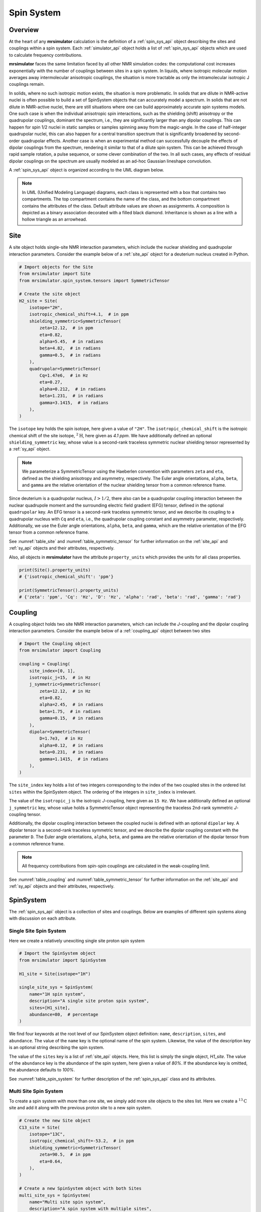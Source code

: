.. _spin_system_documentation:

===========
Spin System
===========

Overview
--------

At the heart of any **mrsimulator** calculation is the definition of
a :ref:`spin_sys_api` object describing the sites and couplings within a spin
system. Each :ref:`simulator_api` object holds a list of :ref:`spin_sys_api`
objects which are used to calculate frequency contributions.

**mrsimulator** faces the same limitation faced by all other NMR simulation
codes: the computational cost increases exponentially with the number of
couplings between sites in a spin system. In liquids, where isotropic molecular
motion averages away intermolecular anisotropic couplings, the situation is more
tractable as only the intramolecular isotropic J couplings remain.

In solids, where no such isotropic motion exists, the situation is more
problematic.  In solids that are dilute in NMR-active nuclei is often possible
to build a set of SpinSystem objects that can accurately model a spectrum.  In
solids that are not dilute in NMR-active nuclei, there are still situations
where one can build approximately accurate spin systems models. One such case is
when the individual anisotropic spin interactions, such as the shielding (shift)
anisotropy or the quadrupolar couplings, dominant the spectrum, i.e., they are
significantly larger than any dipolar couplings. This can happen for spin 1/2
nuclei in static samples or samples spinning away from the magic-angle.  In the
case of half-integer quadrupolar nuclei, this can also happen for a central
transition spectrum that is significantly broadened by second-order quadrupolar
effects. Another case is when an experimental method can successfully decouple
the effects of dipolar couplings from the spectrum, rendering it similar to that
of a dilute spin system.  This can be achieved through rapid sample rotation, a
pulse sequence, or some clever combination of the two. In all such cases, any
effects of residual dipolar couplings on the spectrum are usually modeled as an
ad-hoc Gaussian lineshape convolution.

A :ref:`spin_sys_api` object is organized according to the UML diagram
below.

.. figure:: ../../_static/SpinSystemUML.*
    :width: 800
    :alt: figure
    :align: center

.. note::

  In UML (Unified Modeling Language) diagrams, each class is represented with
  a box that contains two compartments.  The top compartment contains the name
  of the class, and the bottom compartment contains the attributes of the class.
  Default attribute values are shown as assignments. A composition
  is depicted as a binary association decorated with a filled black diamond.
  Inheritance is shown as a line with a hollow triangle as an arrowhead.


.. _site_documentation:

Site
----

A site object holds single-site NMR interaction parameters, which include the nuclear
shielding and quadrupolar interaction parameters.
Consider the example below of a :ref:`site_api` object for a deuterium nucleus created in Python.

.. code-block:: python

    # Import objects for the Site
    from mrsimulator import Site
    from mrsimulator.spin_system.tensors import SymmetricTensor

    # Create the site object
    H2_site = Site(
        isotope="2H",
        isotropic_chemical_shift=4.1,  # in ppm
        shielding_symmetric=SymmetricTensor(
            zeta=12.12,  # in ppm
            eta=0.82,
            alpha=5.45,  # in radians
            beta=4.82,  # in radians
            gamma=0.5,  # in radians
        ),
        quadrupolar=SymmetricTensor(
            Cq=1.47e6,  # in Hz
            eta=0.27,
            alpha=0.212,  # in radians
            beta=1.231,  # in radians
            gamma=3.1415,  # in radians
        ),
    )

The ``isotope`` key holds the spin isotope, here given a value of ``"2H"``.
The ``isotropic_chemical_shift`` is the isotropic chemical shift of the site isotope,
:math:`^2\text{H}`, here given as *4.1 ppm*. We have additionally defined an optional
``shielding_symmetric`` key, whose value is a second-rank traceless symmetric nuclear shielding
tensor represented by a :ref:`sy_api` object.

.. note::
  We parameterize a SymmetricTensor using the Haeberlen convention with parameters ``zeta`` and ``eta``,
  defined as the shielding anisotropy and asymmetry, respectively. The Euler angle orientations, ``alpha``,
  ``beta``, and ``gamma`` are the relative orientation of the nuclear shielding tensor from a common reference
  frame.

Since deuterium is a quadrupolar nucleus, :math:`I>1/2`, there also can be a quadrupolar coupling
interaction between the nuclear quadrupole moment and the surrounding electric field gradient (EFG) tensor,
defined in the optional ``quadrupolar`` key. An EFG tensor is a second-rank traceless
symmetric tensor, and we describe its coupling to a quadrupolar nucleus with ``Cq``
and ``eta``, i.e., the quadrupolar coupling constant and asymmetry parameter,
respectively.  Additionally, we use the Euler angle orientations, ``alpha``, ``beta``,
and ``gamma``, which are the relative orientation of the EFG tensor from a common
reference frame.

See :numref:`table_site` and :numref:`table_symmetric_tensor` for further information on
the :ref:`site_api` and :ref:`sy_api` objects and their attributes, respectively.

Also, all objects in  **mrsimulator**
have the attribute ``property_units`` which provides the units for all class properties.

.. code-block:: python

    print(Site().property_units)
    # {'isotropic_chemical_shift': 'ppm'}

    print(SymmetricTensor().property_units)
    # {'zeta': 'ppm', 'Cq': 'Hz', 'D': 'Hz', 'alpha': 'rad', 'beta': 'rad', 'gamma': 'rad'}

.. _coupling_documentation:

Coupling
--------

A coupling object holds two site NMR interaction parameters, which can include the *J*-coupling
and the dipolar coupling interaction parameters.
Consider the example below of a :ref:`coupling_api` object between two sites

.. code-block:: python

    # Import the Coupling object
    from mrsimulator import Coupling

    coupling = Coupling(
        site_index=[0, 1],
        isotropic_j=15,  # in Hz
        j_symmetric=SymmetricTensor(
            zeta=12.12,  # in Hz
            eta=0.82,
            alpha=2.45,  # in radians
            beta=1.75,  # in radians
            gamma=0.15,  # in radians
        ),
        dipolar=SymmetricTensor(
            D=1.7e3,  # in Hz
            alpha=0.12,  # in radians
            beta=0.231,  # in radians
            gamma=1.1415,  # in radians
        ),
    )

The ``site_index`` key holds a list of two integers corresponding to the index of the
two coupled sites in the ordered list ``sites`` within the SpinSystem object. The
ordering of the integers in ``site_index`` is irrelevant.

The value of the ``isotropic_j`` is the isotropic *J*-coupling, here given as
``15 Hz``. We have additionally defined an optional ``j_symmetric`` key,
whose value holds a SymmetricTensor object representing the traceless 2nd-rank symmetric *J*-coupling
tensor.

Additionally, the dipolar coupling interaction between the coupled nuclei is defined with an optional
``dipolar`` key. A dipolar tensor is a second-rank traceless symmetric tensor, and we describe the dipolar
coupling constant with the parameter ``D``.  The Euler angle orientations, ``alpha``, ``beta``, and ``gamma``
are the relative orientation of the dipolar tensor from a common reference frame.

.. note::

  All frequency contributions from spin-spin couplings are calculated in the weak-coupling limit.


See :numref:`table_coupling` and :numref:`table_symmetric_tensor` for further information on
the :ref:`site_api` and :ref:`sy_api` objects and their attributes, respectively.


SpinSystem
----------

The :ref:`spin_sys_api` object is a collection of sites and couplings. Below are examples of different
spin systems along with discussion on each attribute.

Single Site Spin System
'''''''''''''''''''''''

Here we create a relatively unexciting single site proton spin system

.. code-block:: python

    # Import the SpinSystem object
    from mrsimulator import SpinSystem

    H1_site = Site(isotope="1H")

    single_site_sys = SpinSystem(
        name="1H spin system",
        description="A single site proton spin system",
        sites=[H1_site],
        abundance=80,  # percentage
    )

We find four keywords at the root level of our SpinSystem object definition: ``name``,
``description``, ``sites``, and ``abundance``. The value of the ``name`` key is the
optional name of the spin system. Likewise, the value of the description key is an optional
string describing the spin system.

The value of the ``sites`` key is a list of :ref:`site_api` objects. Here, this list is simply
the single object, `H1_site`.
The value of the ``abundance`` key is the abundance of the spin system, here given
a value of *80%*. If the abundance key is omitted, the abundance defaults to *100%*.

See :numref:`table_spin_system` for further description of the :ref:`spin_sys_api` class and
its attributes.

Multi Site Spin System
''''''''''''''''''''''

To create a spin system with more than one site, we simply add more site objects to
the sites list. Here we create a :math:`^{13}\text{C}` site and add it along with the previous
proton site to a new spin system.

.. code-block:: python

    # Create the new Site object
    C13_site = Site(
        isotope="13C",
        isotropic_chemical_shift=-53.2,  # in ppm
        shielding_symmetric=SymmetricTensor(
            zeta=90.5,  # in ppm
            eta=0.64,
        ),
    )

    # Create a new SpinSystem object with both Sites
    multi_site_sys = SpinSystem(
        name="Multi site spin system",
        description="A spin system with multiple sites",
        sites=[H1_site, C13_site],
        abundance=0.148,  # percentage
    )

Again we see the optional ``name`` and ``description`` attributes. The ``sites`` attribute is now
a list of two :ref:`site_api` objects, the previous :math:`^1\text{H}` site and the new
:math:`^{13}\text{C}` site. We have also set the ``abundance`` of this spin system to *0.148%*.
By leveraging the abundance attribute, multiple spin systems with varying abundances can be
simulated together. See our :ref:`introduction_isotopomers_example` where isotopomers of varying
abundance are simulated in tandem.

Coupled Spin System
'''''''''''''''''''

To create couplings between sites, we simply need to add a list of :ref:`coupling_api` objects to a
spin system. Below we create a :math:`^{2}\text{H}` and :math:`^{13}\text{C}` site as well as a
coupling between them.

.. code-block:: python

    # Create site objects
    H2_site = Site(
        isotope="2H",
        isotropic_chemical_shift=4.1,  # in ppm
        shielding_symmetric=SymmetricTensor(
            zeta=12.12,  # in ppm
            eta=0.82,
            alpha=5.45,  # in radians
            beta=4.82,  # in radians
            gamma=0.5,  # in radians
        ),
        quadrupolar=SymmetricTensor(
            Cq=1.47e6,  # in Hz
            eta=0.27,
            alpha=0.212,  # in radians
            beta=1.231,  # in radians
            gamma=3.1415,  # in radians
        ),
    )
    C13_site = Site(
        isotope="13C",
        isotropic_chemical_shift=-53.2,  # in ppm
        shielding_symmetric=SymmetricTensor(
            zeta=90.5,  # in ppm
            eta=0.64,
        ),
    )

    # Create coupling object
    H2_C13_coupling = Coupling(
        site_index=[0, 1],
        isotropic_j=15,  # in Hz
        j_symmetric=SymmetricTensor(
            zeta=12.12,  # in Hz
            eta=0.82,
            alpha=2.45,  # in radians
            beta=1.75,  # in radians
            gamma=0.15,  # in radians
        ),
        dipolar=SymmetricTensor(
            D=1.7e3,  # in Hz
            alpha=0.12,  # in radians
            beta=0.231,  # in radians
            gamma=1.1415,  # in radians
        ),
    )

We now have the site objects and the coupling object to make a coupled spin system. We now
construct such a spin system.

.. code-block:: python

    coupled_spin_system = SpinSystem(sites=[H2_site, C13_site], couplings=[H2_C13_coupling])

In contrast to the previous examples, we have omitted the optional ``name``, ``description``, and
``abundance`` keywords. The name and description for ``coupled_spin_system`` will both be ``None``
and the abundance will be *100%*.

A list of :ref:`coupling_api` objects passed to the ``couplings`` keywords. The
``site_index`` attribute of ``H2_C13_coupling`` correspond to the index of ``H2_site`` and
``C13_site`` in the sites list. If we were to add more sites, ``site_index`` might need to be
updated to reflect the index `H2_site`` and ``C13_site`` in the sites list. Again, our
:ref:`introduction_isotopomers_example` has good usage cases for multiple couplings in a
spin system.

Attribute Summaries
-------------------

.. cssclass:: table-bordered table-striped centered
.. _table_spin_system:
.. list-table:: The attributes of a SpinSystem object.
  :widths: 15 15 70
  :header-rows: 1

  * - Attributes
    - Type
    - Description

  * - ``name``
    - String
    - An *optional* attribute with a name for the spin system. Naming is a
      good practice as it improves the readability, especially when multiple
      spin systems are present. The default value is an empty string.

  * - ``label``
    - String
    - An *optional* attribute giving a label to the spin system. Like ``name``, it has no
      effect on a simulation and is purely for readability.

  * - ``description``
    - String
    - An *optional* attribute describing the spin system. The default value is an empty
      string.

  * - ``sites``
    - List
    - An *optional* list of :ref:`site_api` objects. The default value is an empty list.

  * - ``couplings``
    - List
    - An *optional* list of coupling objects. The default value is an empty list.

  * - ``abundance``
    - String
    - An *optional* quantity representing the abundance of the spin system.
      The abundance is given as percentage, for example, ``25.4`` for 25.4%. This value is
      useful when multiple spin systems are present. The default value is ``100``.


.. cssclass:: table-bordered table-striped centered
.. _table_site:
.. list-table::  The attributes of a Site object.
  :widths: 35 15 50
  :header-rows: 1

  * - Attribute name
    - Type
    - Description

  * - ``name``, ``label``, and ``description``
    - String
    - All three are *optional* attributes giving context to a Site object. The default
      value for all three is an empty string.

  * - ``isotope``
    - String
    - A *required* isotope string given as the atomic number followed by
      the isotope symbol, for example, ``13C``, ``29Si``, ``27Al``, and so on.

  * - ``isotropic_chemical_shift``
    - ScalarQuantity
    - An *optional* physical quantity describing the isotropic chemical shift
      of the site. The value is given in ppm, for example, ``10`` for 10 ppm.
      The default value is ``0``.

  * - ``shielding_symmetric``
    - :ref:`sy_api`
    - An *optional* object describing the second-rank traceless symmetric
      nuclear shielding tensor following the Haeberlen convention. The default
      is ``None``. See the description for the :ref:`sy_api` object.

  * - ``quadrupolar``
    - :ref:`sy_api`
    - An *optional* object describing the second-rank traceless electric
      quadrupole tensor. The default is ``None``.
      See the description for the :ref:`sy_api` object.


.. cssclass:: table-bordered table-striped centered
.. _table_coupling:
.. list-table::  The attributes of a Coupling object.
  :widths: 30 15 50
  :header-rows: 1

  * - Attribute name
    - Type
    - Description

  * - ``site_index``
    - List of two integers
    - A *required* list with integers corresponding to the site index of the coupled
      sites, for example, [0, 1], [2, 1]. The order of the integers is irrelevant.

  * - ``isotropic_j``
    - ScalarQuantity
    - An *optional* physical quantity describing the isotropic *J*-coupling in Hz.
      The default value is ``0``.

  * - ``j_symmetric``
    - :ref:`sy_api`
    - An *optional* object describing the second-rank traceless symmetric *J*-coupling
      tensor following the Haeberlen convention. The default is ``None``. See
      the description for the :ref:`sy_api` object.

  * - ``dipolar``
    - :ref:`sy_api`
    - An *optional* object describing the second-rank traceless dipolar tensor. The
      default is ``None``. See the description for the :ref:`sy_api`
      object.


.. cssclass:: table-bordered table-striped centered
.. _table_symmetric_tensor:
.. list-table:: The attributes of a SymmetricTensor object.
  :widths: 15 20 65
  :header-rows: 1

  * - Attribute name
    - Type

    - Description

  * - ``zeta``

      or

      ``Cq``

      or

      ``D``

    - ScalarQuantity
    - A *required* quantity.

      **Nuclear shielding:** The shielding anisotropy, ``zeta``, calculated
      using the Haeberlen convention. The value is a physical quantity given in
      ppm, for example, ``10``

      **Electric quadrupole:** The quadrupole coupling constant, ``Cq``. The
      value is a physical quantity given in units of Hz, for example,
      ``3.1e6`` for 3.1 MHz.

      **J-coupling:** The *J*-coupling anisotropy, ``zeta``, calculated
      using the Haeberlen convention. The value is a physical quantity given in
      Hz, for example, ``10`` for 10 Hz.

      **Dipolar-coupling:** The dipolar-coupling constant, ``D``. The value is a
      physical quantity given in Hz, for example, ``9e6`` for 9 kHz.

  * - ``eta``
    - Float
    - A *required* asymmetry parameter calculated using the Haeberlen convention, for
      example, ``0.75``. The parameter is set to zero for the dipolar tensor.

  * - ``alpha``
    - ScalarQuantity
    - An *optional* Euler angle, :math:`\alpha`. For example, ``2.1`` for 2.1 radians.
      The default value is ``0``.

  * - ``beta``
    - ScalarQuantity
    - An *optional* Euler angle, :math:`\beta`. For example, ``1.5708`` for 90 degrees.
      The default value is ``0``.

  * - ``gamma``
    - ScalarQuantity
    - An *optional* Euler angle, :math:`\gamma`. For example, ``0.5`` for 0.5 radians.
      The default value is ``0``.
